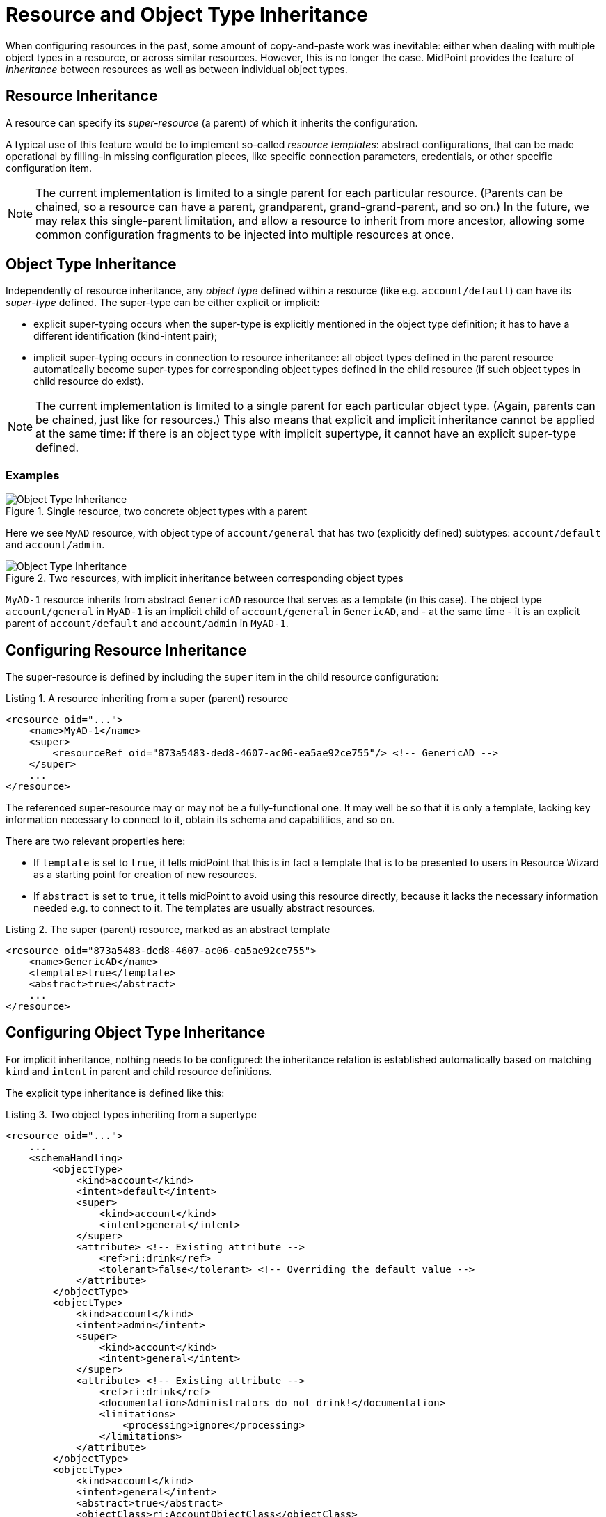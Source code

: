 = Resource and Object Type Inheritance
:page-since: 4.6
:page-toc: top

When configuring resources in the past, some amount of copy-and-paste work was inevitable: either when dealing with multiple object types in a resource, or across similar resources.
However, this is no longer the case.
MidPoint provides the feature of _inheritance_ between resources as well as between individual object types.

== Resource Inheritance

A resource can specify its _super-resource_ (a parent) of which it inherits the configuration.

A typical use of this feature would be to implement so-called _resource templates_: abstract configurations, that can be made operational by filling-in missing configuration pieces, like specific connection parameters, credentials, or other specific configuration item.

NOTE: The current implementation is limited to a single parent for each particular resource.
(Parents can be chained, so a resource can have a parent, grandparent, grand-grand-parent, and so on.)
In the future, we may relax this single-parent limitation, and allow a resource to inherit from more ancestor, allowing some common configuration fragments to be injected into multiple resources at once.

== Object Type Inheritance

Independently of resource inheritance, any _object type_ defined within a resource (like e.g. `account/default`) can have its _super-type_ defined.
The super-type can be either explicit or implicit:

* explicit super-typing occurs when the super-type is explicitly mentioned in the object type definition; it has to have a different identification (kind-intent pair);
* implicit super-typing occurs in connection to resource inheritance: all object types defined in the parent resource automatically become super-types for corresponding object types defined in the child resource (if such object types in child resource do exist).

NOTE: The current implementation is limited to a single parent for each particular object type.
(Again, parents can be chained, just like for resources.)
This also means that explicit and implicit inheritance cannot be applied at the same time: if there is an object type with implicit supertype, it cannot have an explicit super-type defined.

=== Examples

.Single resource, two concrete object types with a parent
image::templates-and-object-types-single-resource.drawio.png[Object Type Inheritance]

Here we see `MyAD` resource, with object type of `account/general` that has two (explicitly defined) subtypes: `account/default` and `account/admin`.

.Two resources, with implicit inheritance between corresponding object types
image::templates-and-object-types-two-resources.drawio.png[Object Type Inheritance]

`MyAD-1` resource inherits from abstract `GenericAD` resource that serves as a template (in this case).
The object type `account/general` in `MyAD-1` is an implicit child of `account/general` in `GenericAD`, and - at the same time - it is an explicit parent of `account/default` and `account/admin` in `MyAD-1`.

== Configuring Resource Inheritance

The super-resource is defined by including the `super` item in the child resource configuration:

.Listing 1. A resource inheriting from a super (parent) resource
[source,xml]
----
<resource oid="...">
    <name>MyAD-1</name>
    <super>
        <resourceRef oid="873a5483-ded8-4607-ac06-ea5ae92ce755"/> <!-- GenericAD -->
    </super>
    ...
</resource>
----

The referenced super-resource may or may not be a fully-functional one.
It may well be so that it is only a template, lacking key information necessary to connect to it, obtain its schema and capabilities, and so on.

There are two relevant properties here:

* If `template` is set to `true`, it tells midPoint that this is in fact a template that is to be presented to users in Resource Wizard as a starting point for creation of new resources.
* If `abstract` is set to `true`, it tells midPoint to avoid using this resource directly, because it lacks the necessary information needed e.g. to connect to it.
The templates are usually abstract resources.

.Listing 2. The super (parent) resource, marked as an abstract template
[source,xml]
----
<resource oid="873a5483-ded8-4607-ac06-ea5ae92ce755">
    <name>GenericAD</name>
    <template>true</template>
    <abstract>true</abstract>
    ...
</resource>
----

== Configuring Object Type Inheritance

For implicit inheritance, nothing needs to be configured: the inheritance relation is established automatically based on matching `kind` and `intent` in parent and child resource definitions.

The explicit type inheritance is defined like this:

.Listing 3. Two object types inheriting from a supertype
[source,xml]
----
<resource oid="...">
    ...
    <schemaHandling>
        <objectType>
            <kind>account</kind>
            <intent>default</intent>
            <super>
                <kind>account</kind>
                <intent>general</intent>
            </super>
            <attribute> <!-- Existing attribute -->
                <ref>ri:drink</ref>
                <tolerant>false</tolerant> <!-- Overriding the default value -->
            </attribute>
        </objectType>
        <objectType>
            <kind>account</kind>
            <intent>admin</intent>
            <super>
                <kind>account</kind>
                <intent>general</intent>
            </super>
            <attribute> <!-- Existing attribute -->
                <ref>ri:drink</ref>
                <documentation>Administrators do not drink!</documentation>
                <limitations>
                    <processing>ignore</processing>
                </limitations>
            </attribute>
        </objectType>
        <objectType>
            <kind>account</kind>
            <intent>general</intent>
            <abstract>true</abstract>
            <objectClass>ri:AccountObjectClass</objectClass>
            <attribute>
                <ref>ri:drink</ref>
                ...
            </attribute>
        </objectType>
    </schemaHandling>
</resource>
----

We see two concrete object types (`account/default` and `account/admin`) inheriting from an abstract one: `account/general`.
They both modify the definition of `ri:drink` attribute.
The former changes the `tolerant` flag to `false`, while the latter sets the attribute as ignored.
More on the exact merging algorithms is in the following section.

== Samples

Sample abstract and specific CSV resource can be seen here:

https://github.com/Evolveum/midpoint-samples/tree/master/samples/resources/csv/inheritance

== Security Aspects

If an untrustworthy user is allowed to create a resource with the `super` item (or add that item to an existing resource), it may compromise the system security.

The reason is that the resolution of super-resources is a low-level operation that cannot be restricted by authorizations.
In other words, once there is a resource with `super` item set, whoever can read or use that resource object, can do that regardless of whether he/she has the authorization to read or use the referenced super-resource.

Therefore, especially for multi-tenant environments, creation of a resource object with `super` item has to be restricted.
For example, an authorization like the following one can be used:

.Listing 4. An authorization restricting manipulation of the resource `super` item
[source,xml]
----
<authorization>
    <action>http://midpoint.evolveum.com/xml/ns/public/security/authorization-model-3#add</action>
    <action>http://midpoint.evolveum.com/xml/ns/public/security/authorization-model-3#modify</action>
    <object>
        <type>ResourceType</type>
    </object>
    <exceptItem>super</exceptItem>
</authorization>
----

A holder of the above authorization can add and modify resource definition objects, except for their `super` item.
So, any resource added must not have that item present; and any modification to existing resource must not manipulate `super` item as well.

== Tips and Tricks

=== Disabling Synchronization Reaction

If you need to disable a specific synchronization reaction present in the parent resource, you can override its `lifecycleState` property to a value that effectively disables it (in the child resource).
A good candidate is the value of `draft`.

So, for example, if you have a reaction like this:

.Listing 5. A synchronization reaction to be disabled (in parent resource)
[source,xml]
----
<synchronization>
    ...
    <reaction>
        <name>new-accounts</name>
        <situation>unmatched</situation>
        <actions>
            <addFocus/>
        </actions>
    </reaction>
</synchronization>
----

You can disable it in this way:

.Listing 6. Disabling a synchronization reaction in a child resource
[source,xml]
----
<synchronization>
    <reaction>
        <name>new-accounts</name>
        <lifecycleState>draft</lifecycleState>
    </reaction>
</synchronization>
----

The prerequisite is that the reaction is named, so that it can be referred to in the child resource.

== Addendum: Configuration Merging Algorithm Details

NOTE: *TL;DR* Atomic values are overridden, composite values are merged.
Values of multivalued items are put together, and the ones that refer to the same entity (connector, attribute, mapping, and so on) are merged.

When a resource or an object type inherits from its parent, a _configuration merge_ operation is executed.
The merging process starts from the top of the hierarchy: the first-level child is merged with the top object.
Then the second-level child is merged with the (already merged) first-level child, and so on, down to the object at the bottom of the hierarchy.

The merge operation looks like this:

1. When merging an object, all its _items_ are merged.footnote:[E.g. for a resource definitions, individual items are: `name`, `description`, `documentation`, `connectorRef`, `connectorConfiguration`, `additionalConnector`, `schema`, `schemaHandling`, and so on.]

2. When merging an item, there are two cases:

a. If the item is single-valued (i.e. it can - by definition - have at most one value), then the item is either replaced or merged.

- The former case is applied to so-called (atomic) _properties_ and _references_.
A typical property is e.g. `name`.
An example of a reference is e.g. `connectorRef`.
So, no merging of the content of these two kinds of items occur.
They are simply replaced as a whole.
- The latter case (merging) is applied to (structured) _containers_.
A typical container is e.g. `connectorConfiguration`.
It is recursively merged using the same algorithm as is applied to the resource as a whole.

b. If the item is multivalued (i.e. it can have more than one value), then the algorithm is a bit more complex.
It tries to find matching values that are present on both sides, and then - for each such matching pair - creates a single merged value, instead of copying both of them.
The non-matching values are simply copied as they are.

=== Finding Matching Value

Currently, the following types of items have defined so-called _keys_, i.e. properties that are used to find matching values of given item type.

.Keys for items in resource objects
[%autowidth]
[%header]
|===
| Item | Type | Key

| `additionalConnector`
| `ConnectorInstanceSpecificationType`
| `name` (the local connector name)

| `schemaHandling/objectType`
| `ResourceObjectTypeDefinitionType`
| `kind` and `intent` footnote:[The exact implementation of merging is a bit different from the other items mentioned here.
The matching definitions are linked by implicit inheritance relation, and merged when the resource schema is parsed. But
this specialty is not externally visible. It may be seen only in detailed (TRACE-level) system logs.]
|===

.Keys for items in resource objects type definitions (`schemaHandling/objectType`)
[%autowidth]
[%header]
|===
| Item | Type | Key

| `attribute` and `association`
| `ResourceItemDefinitionType`
| `ref`

| all mappings
| `MappingType`
| `name`

| `limitations`
| `PropertyLimitationsType`
| `layer` footnote:[The behavior here is a little specific: We merge the entries that have no layers specified,
and for all other layers we simply do per-layer merging. See link:https://github.com/Evolveum/midpoint/blob/master/infra/schema/src/main/java/com/evolveum/midpoint/schema/merger/objdef/LimitationsMerger.java[the code].]

| `correlation/correlators`
| `AbstractCorrelatorType`
| `name` footnote:[This may change before 4.6 release.]

| `correlation/correlators/definitions/items/item`
| `CorrelationItemDefinitionType`
| `name` footnote:[This is experimental, and may change before 4.6 release.]

| `target` footnote:[Under `correlation/correlators/definitions/items/item` or `correlation/correlators/definitions/places`.]
| `CorrelationItemTargetDefinitionType`
| `qualifier` footnote:[This is experimental, and may change before 4.6 release.]

| `synchronization/reaction`
| `SynchronizationReactionNewType`
| `name`

| `synchronization/reaction/action/*`
| `AbstractSynchronizationActionType`
| `name`

|===

Notes:

. Although being structured, _expressions_ in mappings are properties, not containers.
So they are being replaced, not merged.
This may change in the future.

. Outbound mappings for attributes and associations are single-valued, so they are merged automatically (without using a name to pair them).
However, outbound mappings for special properties (e.g. password) are multivalued, so they are appended just as inbound mappings are.

. The static schema is inherited as a whole, i.e. as an atomic property.
It is expected that parent resources will not have the schema; but if they are not abstract, they will eventually have one.
In order for the current implementation to work, such (non-abstract) resources in parent-child relationship need to have the same schema.

. Merging of the legacy (detached) `synchronization` section was not treated in any special way.
The standard algorithm will be used; no attempts to find matching values of items are made.
We recommend migrating to the new object-type specific synchronization configuration.

. Resource name is always required: it will not be inherited from the parent.
